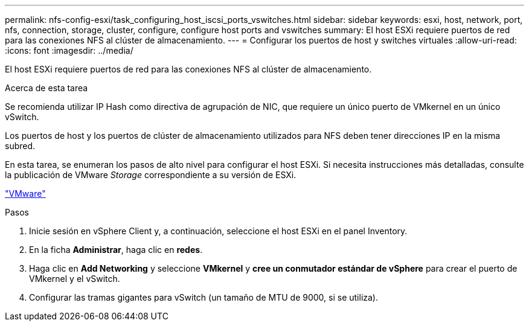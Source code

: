 ---
permalink: nfs-config-esxi/task_configuring_host_iscsi_ports_vswitches.html 
sidebar: sidebar 
keywords: esxi, host, network, port, nfs, connection, storage, cluster, configure, configure host ports and vswitches 
summary: El host ESXi requiere puertos de red para las conexiones NFS al clúster de almacenamiento. 
---
= Configurar los puertos de host y switches virtuales
:allow-uri-read: 
:icons: font
:imagesdir: ../media/


[role="lead"]
El host ESXi requiere puertos de red para las conexiones NFS al clúster de almacenamiento.

.Acerca de esta tarea
Se recomienda utilizar IP Hash como directiva de agrupación de NIC, que requiere un único puerto de VMkernel en un único vSwitch.

Los puertos de host y los puertos de clúster de almacenamiento utilizados para NFS deben tener direcciones IP en la misma subred.

En esta tarea, se enumeran los pasos de alto nivel para configurar el host ESXi. Si necesita instrucciones más detalladas, consulte la publicación de VMware _Storage_ correspondiente a su versión de ESXi.

http://www.vmware.com["VMware"]

.Pasos
. Inicie sesión en vSphere Client y, a continuación, seleccione el host ESXi en el panel Inventory.
. En la ficha *Administrar*, haga clic en *redes*.
. Haga clic en *Add Networking* y seleccione *VMkernel* y *cree un conmutador estándar de vSphere* para crear el puerto de VMkernel y el vSwitch.
. Configurar las tramas gigantes para vSwitch (un tamaño de MTU de 9000, si se utiliza).

